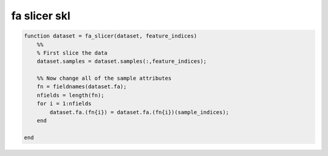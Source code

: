 .. fa_slicer_skl

fa slicer skl
=============
.. code-block:: matlab

    function dataset = fa_slicer(dataset, feature_indices)
        %%
        % First slice the data
        dataset.samples = dataset.samples(:,feature_indices);
    
        %% Now change all of the sample attributes
        fn = fieldnames(dataset.fa);
        nfields = length(fn);
        for i = 1:nfields
            dataset.fa.(fn{i}) = dataset.fa.(fn{i})(sample_indices);
        end
    
    end
    
    